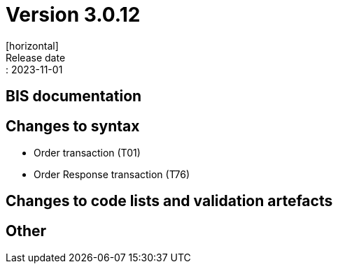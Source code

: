 = Version 3.0.12
[horizontal]
Release date:: 2023-11-01

== BIS documentation

== Changes to syntax
* Order transaction (T01)

* Order Response transaction (T76)


== Changes to code lists and validation artefacts


== Other
